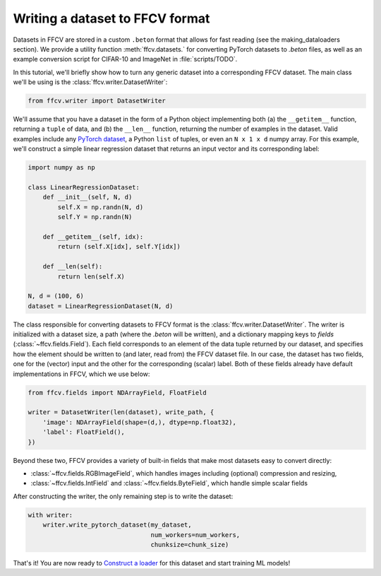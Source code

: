 Writing a dataset to FFCV format
================================

Datasets in FFCV are stored in a custom ``.beton`` format that allows for fast 
reading (see the _`making_dataloaders` section). 
We provide a utility function :meth:`ffcv.datasets.` for converting PyTorch datasets to
`.beton` files, as well as an example conversion script for CIFAR-10 and
ImageNet in :file:`scripts/TODO`.

In this tutorial, we'll briefly show how to turn any generic dataset into a
corresponding FFCV dataset. The main class we'll be using is the
:class:`ffcv.writer.DatasetWriter`:

.. code-block:: python 

    from ffcv.writer import DatasetWriter

We'll assume that you have a dataset in the form of a Python object implementing
both (a) the ``__getitem__`` function, returning a ``tuple`` of data, and 
(b) the ``__len__`` function, returning the number of examples in the dataset.
Valid examples include any `PyTorch dataset <TODO>`_, a Python ``list`` of
tuples, or even an ``N x 1 x d`` numpy array. For this example, we'll construct
a simple linear regression dataset that returns an input vector and its
corresponding label:

.. code-block:: python

    import numpy as np

    class LinearRegressionDataset:
        def __init__(self, N, d)
            self.X = np.randn(N, d)
            self.Y = np.randn(N)
        
        def __getitem__(self, idx):
            return (self.X[idx], self.Y[idx])
        
        def __len(self):
            return len(self.X)

    N, d = (100, 6)
    dataset = LinearRegressionDataset(N, d)

The class responsible for converting datasets to FFCV format is the
:class:`ffcv.writer.DatasetWriter`. The writer is
initialized with a dataset size, a path (where the `.beton` will be written),
and a dictionary mapping keys to *fields* (:class:`~ffcv.fields.Field`).
Each field corresponds to an element of the data tuple returned by our
dataset, and specifies how the element should be written to (and later, read
from) the FFCV dataset file. In our case, the dataset has two fields, one
for the (vector) input and the other for the corresponding (scalar) label.  
Both of these fields already have default implementations in FFCV, which we use
below: 

.. code-block:: python 

    from ffcv.fields import NDArrayField, FloatField

    writer = DatasetWriter(len(dataset), write_path, {
        'image': NDArrayField(shape=(d,), dtype=np.float32),
        'label': FloatField(),
    })

Beyond these two, FFCV provides a variety of built-in fields that make most
datasets easy to convert directly:

- :class:`~ffcv.fields.RGBImageField`, which handles images including (optional) compression
  and resizing,

- :class:`~ffcv.fields.IntField` and :class:`~ffcv.fields.ByteField`, which handle simple scalar fields

After constructing the writer, the only remaining step is to write the dataset:

.. code-block:: python

    with writer:
        writer.write_pytorch_dataset(my_dataset,
                                     num_workers=num_workers, 
                                     chunksize=chunk_size)

That's it! You are now ready to `Construct a loader <TODO>`_ for this dataset
and start training ML models!